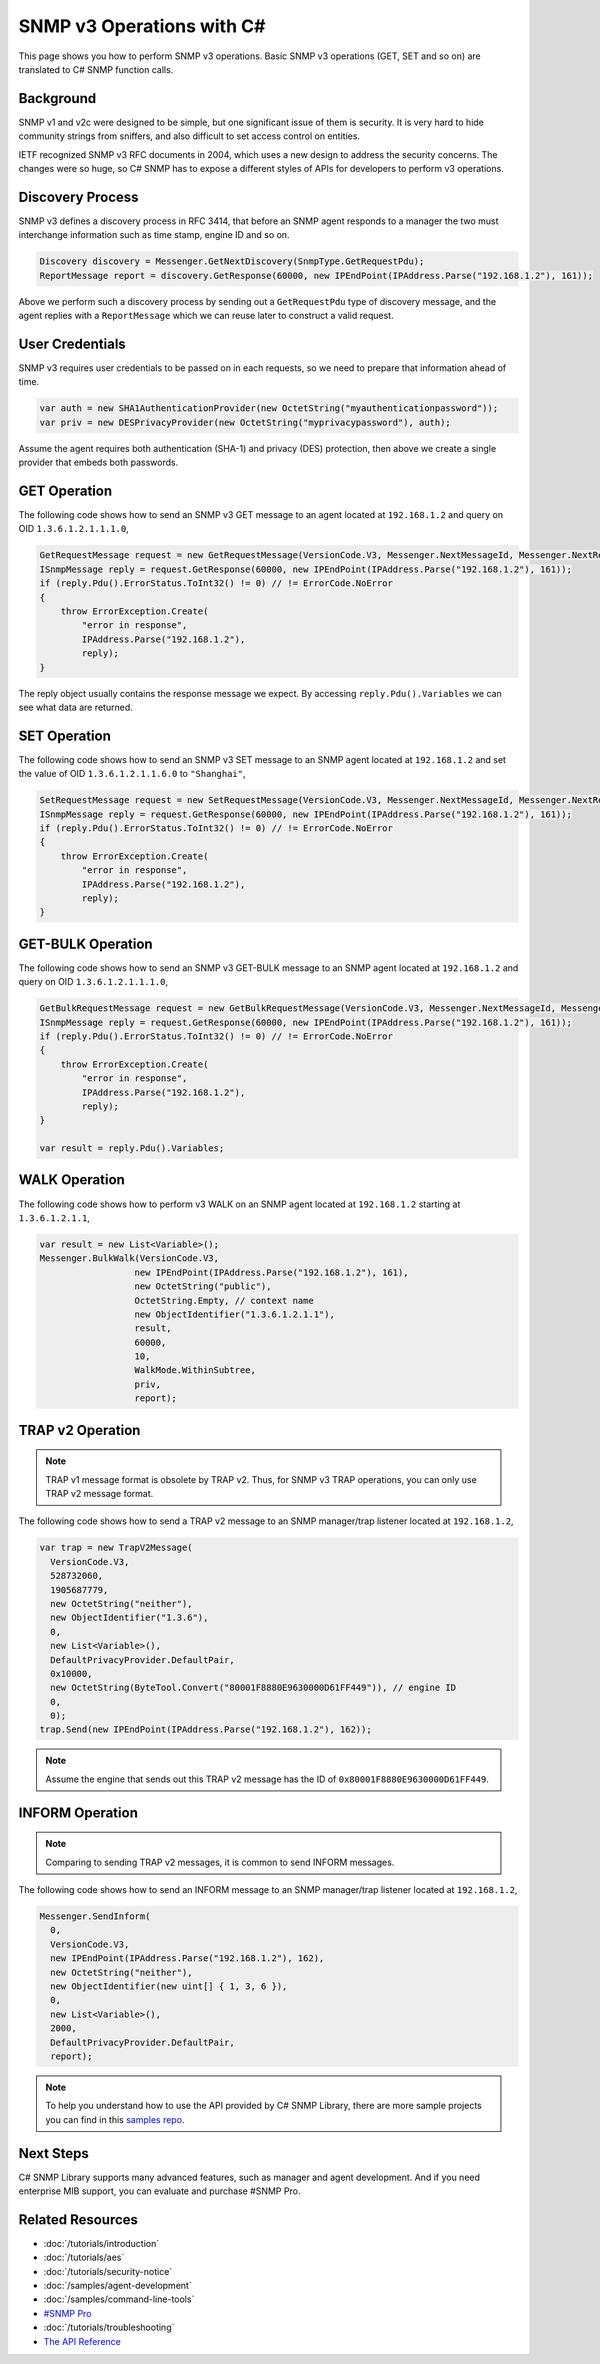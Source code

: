 SNMP v3 Operations with C#
==========================

This page shows you how to perform SNMP v3 operations. Basic SNMP v3
operations (GET, SET and so on) are translated to C# SNMP function calls.

Background
----------
SNMP v1 and v2c were designed to be simple, but one significant issue of them
is security. It is very hard to hide community strings from sniffers, and also
difficult to set access control on entities.

IETF recognized SNMP v3 RFC documents in 2004, which uses a new design to
address the security concerns. The changes were so huge, so C# SNMP has to
expose a different styles of APIs for developers to perform v3 operations.

Discovery Process
-----------------
SNMP v3 defines a discovery process in RFC 3414, that before an SNMP agent
responds to a manager the two must interchange information such as time stamp,
engine ID and so on.

.. code-block:: csharp

  Discovery discovery = Messenger.GetNextDiscovery(SnmpType.GetRequestPdu);
  ReportMessage report = discovery.GetResponse(60000, new IPEndPoint(IPAddress.Parse("192.168.1.2"), 161));

Above we perform such a discovery process by sending out a ``GetRequestPdu``
type of discovery message, and the agent replies with a ``ReportMessage``
which we can reuse later to construct a valid request.

User Credentials
----------------
SNMP v3 requires user credentials to be passed on in each requests, so we need
to prepare that information ahead of time.

.. code-block:: csharp

  var auth = new SHA1AuthenticationProvider(new OctetString("myauthenticationpassword"));
  var priv = new DESPrivacyProvider(new OctetString("myprivacypassword"), auth);

Assume the agent requires both authentication (SHA-1) and privacy (DES)
protection, then above we create a single provider that embeds both passwords.

GET Operation
-------------
The following code shows how to send an SNMP v3 GET message to an agent
located at ``192.168.1.2`` and query on OID ``1.3.6.1.2.1.1.1.0``,

.. code-block:: csharp

  GetRequestMessage request = new GetRequestMessage(VersionCode.V3, Messenger.NextMessageId, Messenger.NextRequestId, new OctetString("myname"), new List<Variable>{new Variable(new ObjectIdentifier("1.3.6.1.2.1.1.1.0"))}, priv, Messenger.MaxMessageSize, report);
  ISnmpMessage reply = request.GetResponse(60000, new IPEndPoint(IPAddress.Parse("192.168.1.2"), 161));
  if (reply.Pdu().ErrorStatus.ToInt32() != 0) // != ErrorCode.NoError
  {
      throw ErrorException.Create(
          "error in response",
          IPAddress.Parse("192.168.1.2"),
          reply);
  }

The reply object usually contains the response message we expect. By accessing
``reply.Pdu().Variables`` we can see what data are returned.

SET Operation
-------------
The following code shows how to send an SNMP v3 SET message to an SNMP agent
located at ``192.168.1.2`` and set the value of OID ``1.3.6.1.2.1.1.6.0`` to
``"Shanghai"``,

.. code-block:: csharp

  SetRequestMessage request = new SetRequestMessage(VersionCode.V3, Messenger.NextMessageId, Messenger.NextRequestId, new OctetString("myname"), new List<Variable>{new Variable(new ObjectIdentifier("1.3.6.1.2.1.1.1.0"), new OctetString("Shanghai"))}, priv, Messenger.MaxMessageSize, report);
  ISnmpMessage reply = request.GetResponse(60000, new IPEndPoint(IPAddress.Parse("192.168.1.2"), 161));
  if (reply.Pdu().ErrorStatus.ToInt32() != 0) // != ErrorCode.NoError
  {
      throw ErrorException.Create(
          "error in response",
          IPAddress.Parse("192.168.1.2"),
          reply);
  }

GET-BULK Operation
------------------
The following code shows how to send an SNMP v3 GET-BULK message to an SNMP
agent located at ``192.168.1.2`` and query on OID ``1.3.6.1.2.1.1.1.0``,

.. code-block:: csharp

  GetBulkRequestMessage request = new GetBulkRequestMessage(VersionCode.V3, Messenger.NextMessageId, Messenger.NextRequestId, new OctetString("myname"), 0, 10, new List<Variable>{new Variable(new ObjectIdentifier("1.3.6.1.2.1.1.1.0"))}, priv, Messenger.MaxMessageSize, report);
  ISnmpMessage reply = request.GetResponse(60000, new IPEndPoint(IPAddress.Parse("192.168.1.2"), 161));
  if (reply.Pdu().ErrorStatus.ToInt32() != 0) // != ErrorCode.NoError
  {
      throw ErrorException.Create(
          "error in response",
          IPAddress.Parse("192.168.1.2"),
          reply);
  }

  var result = reply.Pdu().Variables;

WALK Operation
--------------
The following code shows how to perform v3 WALK on an SNMP agent located at
``192.168.1.2`` starting at ``1.3.6.1.2.1.1``,

.. code-block:: csharp

  var result = new List<Variable>();
  Messenger.BulkWalk(VersionCode.V3, 
                    new IPEndPoint(IPAddress.Parse("192.168.1.2"), 161), 
                    new OctetString("public"),
                    OctetString.Empty, // context name
                    new ObjectIdentifier("1.3.6.1.2.1.1"),
                    result,
                    60000,
                    10,
                    WalkMode.WithinSubtree,
                    priv,
                    report);

TRAP v2 Operation
-----------------
.. note:: TRAP v1 message format is obsolete by TRAP v2. Thus, for SNMP v3
   TRAP operations, you can only use TRAP v2 message format.

The following code shows how to send a TRAP v2 message to an SNMP manager/trap
listener located at ``192.168.1.2``,

.. code-block:: csharp

  var trap = new TrapV2Message(
    VersionCode.V3,
    528732060,
    1905687779,
    new OctetString("neither"),
    new ObjectIdentifier("1.3.6"),
    0,
    new List<Variable>(),
    DefaultPrivacyProvider.DefaultPair,
    0x10000,
    new OctetString(ByteTool.Convert("80001F8880E9630000D61FF449")), // engine ID
    0,
    0);
  trap.Send(new IPEndPoint(IPAddress.Parse("192.168.1.2"), 162));

.. note:: Assume the engine that sends out this TRAP v2 message has the ID of
   ``0x80001F8880E9630000D61FF449``.

INFORM Operation
----------------
.. note:: Comparing to sending TRAP v2 messages, it is common to send INFORM
   messages.

The following code shows how to send an INFORM message to an SNMP manager/trap
listener located at ``192.168.1.2``,

.. code-block:: csharp

  Messenger.SendInform(
    0,
    VersionCode.V3,
    new IPEndPoint(IPAddress.Parse("192.168.1.2"), 162),
    new OctetString("neither"),
    new ObjectIdentifier(new uint[] { 1, 3, 6 }),
    0,
    new List<Variable>(),
    2000,
    DefaultPrivacyProvider.DefaultPair,
    report);

.. note:: To help you understand how to use the API provided by C# SNMP Library,
   there are more sample projects you can find in this 
   `samples repo <https://github.com/lextudio/sharpsnmplib-samples>`_.

Next Steps
----------

C# SNMP Library supports many advanced features, such as manager and agent
development. And if you need enterprise MIB support, you can evaluate and
purchase #SNMP Pro.

Related Resources
-----------------

- :doc:`/tutorials/introduction`
- :doc:`/tutorials/aes`
- :doc:`/tutorials/security-notice`
- :doc:`/samples/agent-development`
- :doc:`/samples/command-line-tools`
- `#SNMP Pro <https://pro.sharpsnmp.com>`_
- :doc:`/tutorials/troubleshooting`
- `The API Reference <https://help.sharpsnmp.com>`_
